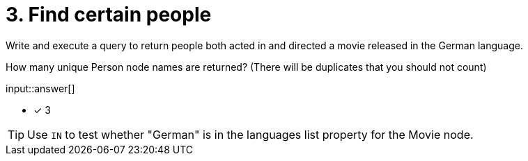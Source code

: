 :type: freetext

[.question.freetext]
= 3. Find certain people

Write and execute a query to return people both acted in and directed a movie released in the German language.

How many unique Person node names are returned? (There will be duplicates that you should not count)

input::answer[]

* [x] 3

[TIP]
====
Use `IN` to test whether "German" is in the languages list property for the Movie node.
====
